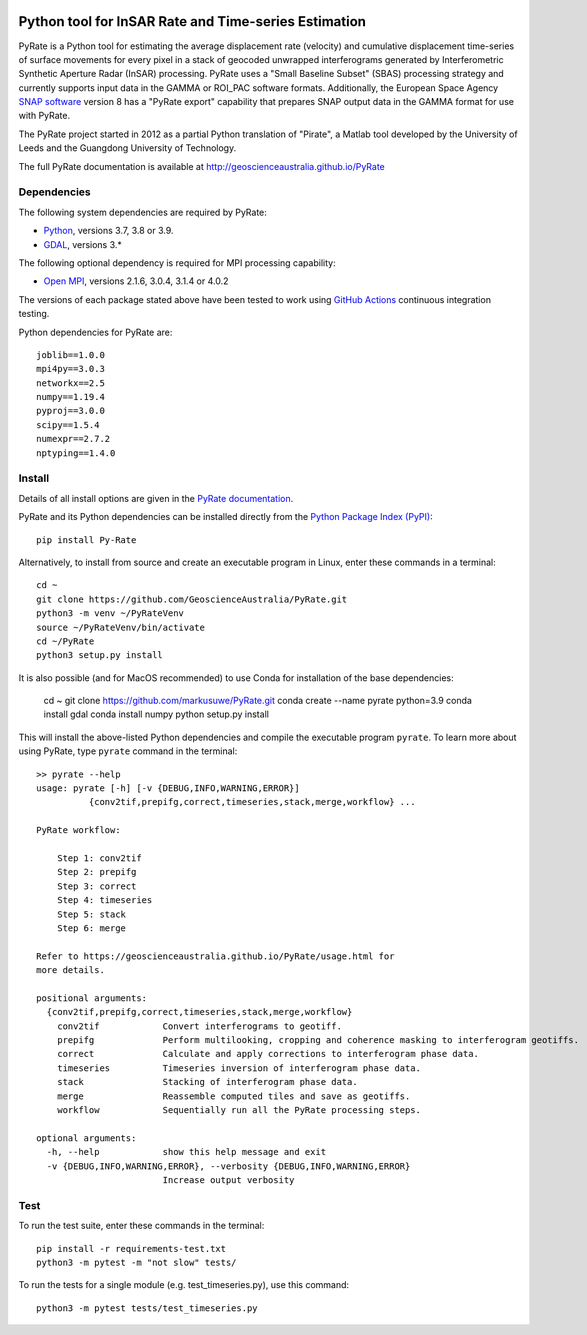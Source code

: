 .. image:: docs/PyRate_logo_50.png
   :alt: PyRate logo

Python tool for InSAR Rate and Time-series Estimation
=====================================================

.. image:: https://github.com/GeoscienceAustralia/PyRate/workflows/PyRate%20CI/badge.svg?branch=master
   :target: https://github.com/GeoscienceAustralia/PyRate/actions
.. image:: https://codecov.io/gh/GeoscienceAustralia/PyRate/branch/master/graph/badge.svg
   :target: https://codecov.io/gh/GeoscienceAustralia/PyRate
.. image:: https://img.shields.io/badge/License-Apache%202.0-blue.svg
   :target: https://opensource.org/licenses/Apache-2.0
.. image:: https://img.shields.io/pypi/pyversions/Py-Rate 
   :target: https://pypi.org/project/Py-Rate/ 

PyRate is a Python tool for estimating the average displacement rate (velocity) and cumulative displacement time-series of surface movements for every pixel in a stack of geocoded unwrapped interferograms generated by Interferometric Synthetic Aperture Radar (InSAR) processing. PyRate uses a "Small Baseline Subset" (SBAS) processing strategy and currently supports input data in the GAMMA or ROI_PAC software formats.
Additionally, the European Space Agency `SNAP software <https://step.esa.int/main/download/snap-download/>`_ version 8 has a "PyRate export" capability that prepares SNAP output data in the GAMMA format for use with PyRate.

The PyRate project started in 2012 as a partial Python translation of "Pirate", a Matlab tool developed by the University of Leeds and the Guangdong University of Technology.

The full PyRate documentation is available at http://geoscienceaustralia.github.io/PyRate

Dependencies
------------

The following system dependencies are required by PyRate:

- `Python <https://www.python.org/downloads/>`_, versions 3.7, 3.8 or 3.9.
- `GDAL <https://gdal.org/download.html>`_, versions 3.*

The following optional dependency is required for MPI processing capability:

- `Open MPI <https://www.open-mpi.org/software/ompi/v4.0/>`_, versions 2.1.6, 3.0.4, 3.1.4 or 4.0.2

The versions of each package stated above have been tested to work using `GitHub Actions <https://github.com/GeoscienceAustralia/PyRate/actions>`_ continuous integration testing.

Python dependencies for PyRate are::

    joblib==1.0.0
    mpi4py==3.0.3
    networkx==2.5
    numpy==1.19.4
    pyproj==3.0.0
    scipy==1.5.4
    numexpr==2.7.2
    nptyping==1.4.0

Install
-------

Details of all install options are given in the `PyRate documentation <http://geoscienceaustralia.github.io/PyRate>`_.

PyRate and its Python dependencies can be installed directly from the `Python Package Index (PyPI) <https://pypi.org/project/Py-Rate/>`_::

    pip install Py-Rate

Alternatively, to install from source and create an executable program in Linux, enter these commands in a terminal::

    cd ~
    git clone https://github.com/GeoscienceAustralia/PyRate.git
    python3 -m venv ~/PyRateVenv
    source ~/PyRateVenv/bin/activate
    cd ~/PyRate
    python3 setup.py install

It is also possible (and for MacOS recommended) to use Conda for installation of the base dependencies:

    cd ~
    git clone https://github.com/markusuwe/PyRate.git
    conda create --name pyrate python=3.9
    conda install gdal
    conda install numpy
    python setup.py install

This will install the above-listed Python dependencies and compile the executable program ``pyrate``.
To learn more about using PyRate, type ``pyrate`` command in the terminal::

    >> pyrate --help
    usage: pyrate [-h] [-v {DEBUG,INFO,WARNING,ERROR}]
              {conv2tif,prepifg,correct,timeseries,stack,merge,workflow} ...

    PyRate workflow:

        Step 1: conv2tif
        Step 2: prepifg
        Step 3: correct
        Step 4: timeseries
        Step 5: stack
        Step 6: merge

    Refer to https://geoscienceaustralia.github.io/PyRate/usage.html for
    more details.

    positional arguments:
      {conv2tif,prepifg,correct,timeseries,stack,merge,workflow}
        conv2tif            Convert interferograms to geotiff.
        prepifg             Perform multilooking, cropping and coherence masking to interferogram geotiffs.
        correct             Calculate and apply corrections to interferogram phase data.
        timeseries          Timeseries inversion of interferogram phase data.
        stack               Stacking of interferogram phase data.
        merge               Reassemble computed tiles and save as geotiffs.
        workflow            Sequentially run all the PyRate processing steps.

    optional arguments:
      -h, --help            show this help message and exit
      -v {DEBUG,INFO,WARNING,ERROR}, --verbosity {DEBUG,INFO,WARNING,ERROR}
                            Increase output verbosity

Test
----

To run the test suite, enter these commands in the terminal::

   pip install -r requirements-test.txt
   python3 -m pytest -m "not slow" tests/

To run the tests for a single module (e.g. test_timeseries.py), use this command::

   python3 -m pytest tests/test_timeseries.py

